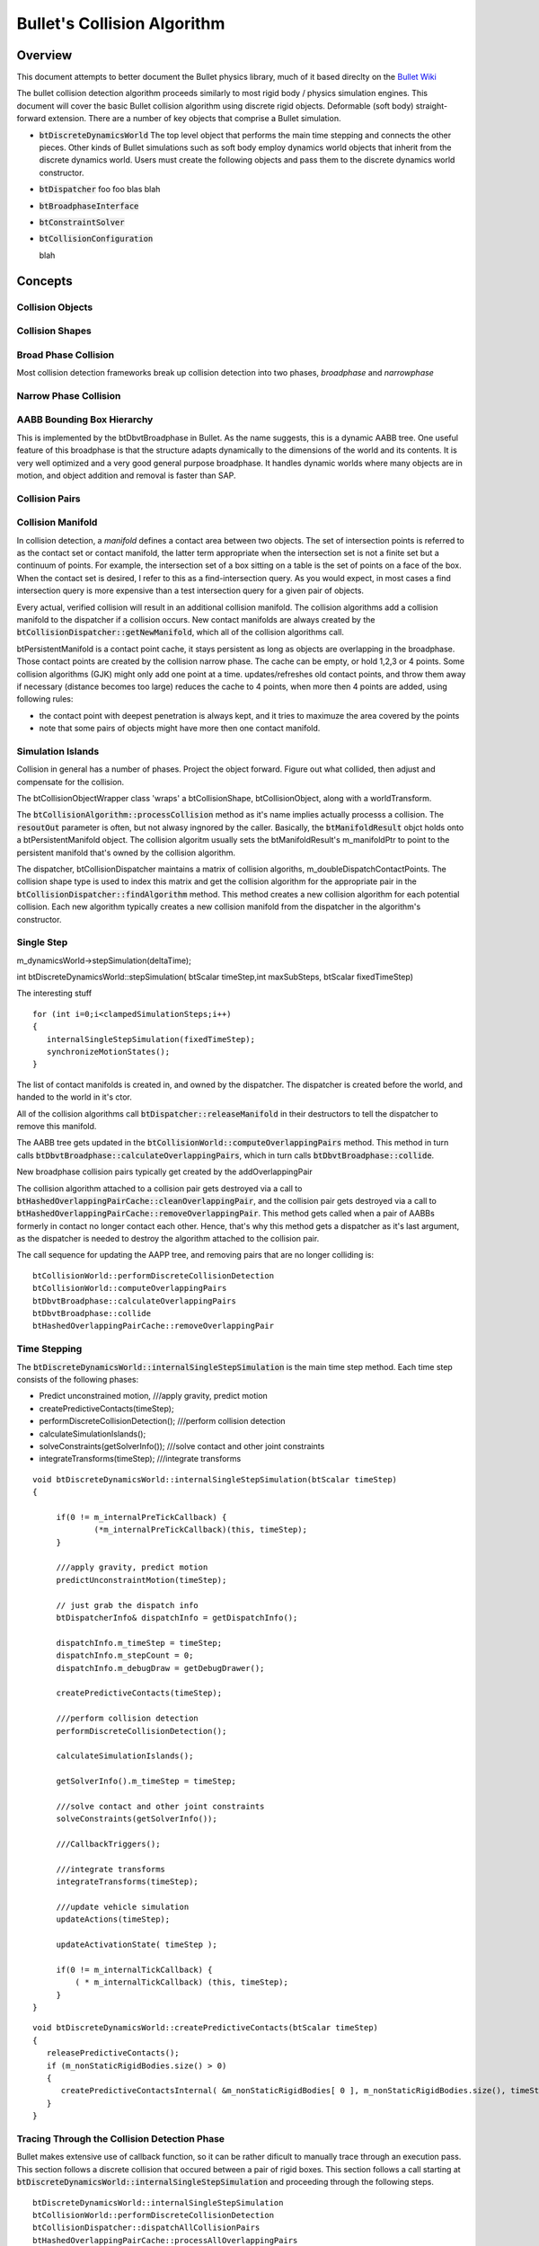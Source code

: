 .. default-domain:: cpp


Bullet's Collision Algorithm
****************************

Overview
========

This document attempts to better document the Bullet physics library, much of it based direclty on
the `Bullet Wiki <http://www.bulletphysics.org/mediawiki-1.5.8/index.php/Tutorial_Articles/>`_

The bullet collision detection algorithm proceeds similarly to most rigid body / physics simulation
engines.  This document will cover the basic Bullet collision algorithm using discrete rigid
objects. Deformable (soft body) straight-forward extension. There are a number of key objects that
comprise a Bullet simulation.

* :code:`btDiscreteDynamicsWorld`
  The top level object that performs the main time stepping and connects the other pieces. Other
  kinds of Bullet simulations such as soft body employ dynamics world objects that inherit from the
  discrete dynamics world. Users must create the following objects and pass them to the discrete
  dynamics world constructor. 


* :code:`btDispatcher` foo foo
  blas blah

* :code:`btBroadphaseInterface`

* :code:`btConstraintSolver`

* :code:`btCollisionConfiguration`

  blah
  





Concepts
========


Collision Objects
-----------------

Collision Shapes
----------------

Broad Phase Collision
---------------------
Most collision detection frameworks break up collision detection into two phases, *broadphase* and
*narrowphase* 

Narrow Phase Collision
----------------------

AABB Bounding Box Hierarchy
---------------------------
This is implemented by the btDbvtBroadphase in Bullet.
As the name suggests, this is a dynamic AABB tree. One useful feature of this broadphase is that the
structure adapts dynamically to the dimensions of the world and its contents. It is very well
optimized and a very good general purpose broadphase. It handles dynamic worlds where many objects
are in motion, and object addition and removal is faster than SAP.


Collision Pairs
---------------

Collision Manifold
------------------
In collision detection, a *manifold* defines a contact area between two objects. The set of
intersection points is referred to as the contact set or contact manifold, the latter term
appropriate when the intersection set is not a finite set but a continuum of points. For example,
the intersection set of a box sitting on a table is the set of points on a face of the box. When the
contact set is desired, I refer to this as a find-intersection query. As you would expect, in most
cases a find intersection query is more expensive than a test intersection query for a given pair of
objects.

Every actual, verified collision will result in an additional collision manifold. The collision
algorithms add a collision manifold to the dispatcher if a collision occurs. New contact manifolds
are always created by the :code:`btCollisionDispatcher::getNewManifold`, which all of the collision
algorithms call. 


btPersistentManifold is a contact point cache, it stays persistent as long as objects are
overlapping in the broadphase. Those contact points are created by the collision narrow phase. The
cache can be empty, or hold 1,2,3 or 4 points. Some collision algorithms (GJK) might only add one
point at a time. updates/refreshes old contact points, and throw them away if necessary (distance
becomes too large) reduces the cache to 4 points, when more then 4 points are added, using following
rules:

* the contact point with deepest penetration is always kept, and it tries to maximuze the area
  covered by the points
  
* note that some pairs of objects might have more then one contact manifold.


Simulation Islands
------------------


      

Collision in general has a number of phases. Project the object forward. Figure out what collided,
then adjust and compensate for the collision.


The btCollisionObjectWrapper class 'wraps' a btCollisionShape, btCollisionObject, along with a
worldTransform.

The :code:`btCollisionAlgorithm::processCollision` method as it's name implies actually processs a
collision. The :code:`resoutOut` parameter is often, but not alwasy ingnored by the
caller. Basically, the :code:`btManifoldResult` objct holds onto a btPersistentManifold object. The
collision algoritm usually sets the btManifoldResult's m_manifoldPtr to point to the persistent
manifold that's owned by the collision algorithm. 




The dispatcher, btCollisionDispatcher maintains a matrix of collision algoriths,
m_doubleDispatchContactPoints. The collision shape type is used to index this matrix and get the
collision algorithm for the appropriate pair in the :code:`btCollisionDispatcher::findAlgorithm`
method. This method creates a new collision algorithm for each potential collision. Each new
algorithm typically creates a new collision manifold from the dispatcher in the algorithm's
constructor. 

Single Step
-----------

m_dynamicsWorld->stepSimulation(deltaTime);


int	btDiscreteDynamicsWorld::stepSimulation( btScalar timeStep,int maxSubSteps, btScalar
fixedTimeStep)


The interesting stuff
::
   
   for (int i=0;i<clampedSimulationSteps;i++)
   {
      internalSingleStepSimulation(fixedTimeStep);
      synchronizeMotionStates();
   }

The list of contact manifolds is created in, and owned by the dispatcher. The dispatcher is created
before the world, and handed to the world in it's ctor.

All of the collision algorithms call :code:`btDispatcher::releaseManifold` in their destructors to
tell the dispatcher to remove this manifold.


The AABB tree gets updated in the :code:`btCollisionWorld::computeOverlappingPairs` method. This
method in turn calls :code:`btDbvtBroadphase::calculateOverlappingPairs`, which in turn calls
:code:`btDbvtBroadphase::collide`.

New broadphase collision pairs typically get created by the addOverlappingPair

The collision algorithm attached to a collision pair gets destroyed via a call to
:code:`btHashedOverlappingPairCache::cleanOverlappingPair`, and the collision pair gets destroyed
via a call to :code:`btHashedOverlappingPairCache::removeOverlappingPair`. This method gets called
when a pair of AABBs formerly in contact no longer contact each other. Hence, that's why this method
gets a dispatcher as it's last argument, as the dispatcher is needed to destroy the algorithm
attached to the collision pair.

The call sequence for updating the AAPP tree, and removing pairs that are no longer colliding is:
::
   
   btCollisionWorld::performDiscreteCollisionDetection
   btCollisionWorld::computeOverlappingPairs
   btDbvtBroadphase::calculateOverlappingPairs
   btDbvtBroadphase::collide
   btHashedOverlappingPairCache::removeOverlappingPair


Time Stepping
-------------

The :code:`btDiscreteDynamicsWorld::internalSingleStepSimulation` is the main time step method. Each
time step consists of the following phases:

* Predict unconstrained motion, 	///apply gravity, predict motion


* createPredictiveContacts(timeStep);


* performDiscreteCollisionDetection(); 	///perform collision detection

* calculateSimulationIslands();

* solveConstraints(getSolverInfo()); ///solve contact and other joint constraints
	
* integrateTransforms(timeStep); 	///integrate transforms


::
   
   void	btDiscreteDynamicsWorld::internalSingleStepSimulation(btScalar timeStep)
   {

	if(0 != m_internalPreTickCallback) {
		(*m_internalPreTickCallback)(this, timeStep);
	}

	///apply gravity, predict motion
	predictUnconstraintMotion(timeStep);

	// just grab the dispatch info
	btDispatcherInfo& dispatchInfo = getDispatchInfo();

	dispatchInfo.m_timeStep = timeStep;
	dispatchInfo.m_stepCount = 0;
	dispatchInfo.m_debugDraw = getDebugDrawer();

	createPredictiveContacts(timeStep);

	///perform collision detection
	performDiscreteCollisionDetection();

	calculateSimulationIslands();

	getSolverInfo().m_timeStep = timeStep;

	///solve contact and other joint constraints
	solveConstraints(getSolverInfo());

	///CallbackTriggers();

	///integrate transforms
	integrateTransforms(timeStep);

	///update vehicle simulation
	updateActions(timeStep);

	updateActivationState( timeStep );

	if(0 != m_internalTickCallback) {
	    ( * m_internalTickCallback) (this, timeStep);
	}
   }


::
   
   void btDiscreteDynamicsWorld::createPredictiveContacts(btScalar timeStep)
   {
      releasePredictiveContacts();
      if (m_nonStaticRigidBodies.size() > 0)
      {
         createPredictiveContactsInternal( &m_nonStaticRigidBodies[ 0 ], m_nonStaticRigidBodies.size(), timeStep );
      }
   }

.. _coldet:

Tracing Through the Collision Detection Phase
---------------------------------------------
Bullet makes extensive use of callback function, so it can be rather dificult to manually trace
through an execution pass. This section follows a discrete collision that occured between a pair of
rigid boxes. This section follows a call starting at
:code:`btDiscreteDynamicsWorld::internalSingleStepSimulation` and proceeding through the following
steps.
::

   btDiscreteDynamicsWorld::internalSingleStepSimulation
   btCollisionWorld::performDiscreteCollisionDetection
   btCollisionDispatcher::dispatchAllCollisionPairs
   btHashedOverlappingPairCache::processAllOverlappingPairs
   btCollisionPairCallback::processOverlap
   btCollisionDispatcher::defaultNearCallback
   btBoxBoxCollisionAlgorithm::processCollision

The collision detection phase occurs after the unconstrained motion has been calculated. The
:code:`btCollisionWorld::performDiscreteCollisionDetection` first updates the dynamic AABB bounding
volume tree, computes the overlapping collision pairs, then performs the dispatch collision pairs
step. 

::
   
   void	btCollisionWorld::performDiscreteCollisionDetection()
   {
	btDispatcherInfo& dispatchInfo = getDispatchInfo();

	updateAabbs();

	computeOverlappingPairs();

	btDispatcher* dispatcher = getDispatcher();
	dispatcher->dispatchAllCollisionPairs(
	   m_broadphasePairCache->getOverlappingPairCache(),dispatchInfo,m_dispatcher1);	
   }



::
   
   void	btCollisionDispatcher::dispatchAllCollisionPairs(btOverlappingPairCache* pairCache,
      const btDispatcherInfo& dispatchInfo,btDispatcher* dispatcher) 
   {
	btCollisionPairCallback	collisionCallback(dispatchInfo,this);
	pairCache->processAllOverlappingPairs(&collisionCallback,dispatcher);
   }


	
::
   
   void	btHashedOverlappingPairCache::processAllOverlappingPairs(
      btOverlapCallback* callback,btDispatcher* dispatcher)
   {
      int i;

      for (i=0;i<m_overlappingPairArray.size();)
      {
         btBroadphasePair* pair = &m_overlappingPairArray[i];
	 if (callback->processOverlap(*pair))
	 {
	    removeOverlappingPair(pair->m_pProxy0,pair->m_pProxy1,dispatcher);
	    gOverlappingPairs--;
	 } else
	 {
	    i++;
	 }
      }
   }

The btOverlapCallback defaults to btCollisionPairCallback, who's processOverlap method looks like
::
   
   virtual bool	processOverlap(btBroadphasePair& pair)
   {
      (*m_dispatcher->getNearCallback())(pair,*m_dispatcher,m_dispatchInfo);
      return false;
   }

This calls the default btCollisionDispatcher::defaultNearCallback callback. Looks like every pair in
btHashedOverlappingPairCache::m_overlappingPairArray gets processed by the collision callback.

The btCollisionDispatcher::dispatchAllCollisionPairs calls this narrowphase nearcallback for each
pair that passes the 'btCollisionDispatcher::needsCollision' test. You can customize this
nearcallback


First checks if objects really really can collide. If so, uses the dispatcher's findAlgorithm as a
double dispatch (this is the matrix of collision algorithms) to find the correct algorithm
for the colliding pair. 

::
   
   //by default, Bullet will use this near callback
   void btCollisionDispatcher::defaultNearCallback(btBroadphasePair& collisionPair,
      btCollisionDispatcher& dispatcher, const btDispatcherInfo& dispatchInfo)
   {
      btCollisionObject* colObj0 = (btCollisionObject*)collisionPair.m_pProxy0->m_clientObject;
      btCollisionObject* colObj1 = (btCollisionObject*)collisionPair.m_pProxy1->m_clientObject;

      if (dispatcher.needsCollision(colObj0,colObj1))
      {
         btCollisionObjectWrapper obj0Wrap(0,colObj0->getCollisionShape(),colObj0,colObj0->getWorldTransform(),-1,-1);
	 btCollisionObjectWrapper obj1Wrap(0,colObj1->getCollisionShape(),colObj1,colObj1->getWorldTransform(),-1,-1);

	 //dispatcher will keep algorithms persistent in the collision pair
	 if (!collisionPair.m_algorithm)
	 {
	    collisionPair.m_algorithm = dispatcher.findAlgorithm(&obj0Wrap,&obj1Wrap,0, BT_CONTACT_POINT_ALGORITHMS);
	 }

	 if (collisionPair.m_algorithm)
	 {
	    btManifoldResult contactPointResult(&obj0Wrap,&obj1Wrap);
	       
	    if (dispatchInfo.m_dispatchFunc == btDispatcherInfo::DISPATCH_DISCRETE)
	    {
	       //discrete collision detection query
	       collisionPair.m_algorithm->processCollision(&obj0Wrap,&obj1Wrap,dispatchInfo,&contactPointResult);
	    } else
	    {
	       //continuous collision detection query, time of impact (toi)
	       btScalar toi = collisionPair.m_algorithm->calculateTimeOfImpact(colObj0,colObj1,dispatchInfo,&contactPointResult);
	       if (dispatchInfo.m_timeOfImpact > toi)
	          dispatchInfo.m_timeOfImpact = toi;

	    }
	 }
      }
   }


Provides a way to check if complex collision objects really do collide with other objects, checks to
see if these objects are kinematic or static. If so, they don't need to collide, and don't get
processed above 
::
   
   bool	btCollisionDispatcher::needsCollision(const btCollisionObject* body0,const
   btCollisionObject* body1)


All of the collision algorithm concrete implementations contain a btPersistentManifold*
m_manifoldPtr; pointer. This is a pointer to a persistant manifold created and owned by the
dispatcher. The algorithm's job is to process collisions, determine the  collision points, and add
them to this persistant manifold. 

btCollisionAlgorithm is an collision interface that is compatible with the Broadphase and btDispatcher.
It is persistent over frames


The collision algorithm shares a pointer to a persistent manifold, which is created by the collision
dispatcher's getNewManifold method. The dispatcher retains a pointer to this manifold. All of the
collision algorithms call this method to get a pointer to a new shared manifold. 
::
   
   btPersistentManifold* btCollisionDispatcher::getNewManifold(const btCollisionObject*
      body0,const btCollisionObject* body1);



Bullet Callbacks and Triggers
-----------------------------
The best way to determine if collisions happened between existing objects in the world, is to
iterate over all contact manifolds. This should be done during a
[http://www.bulletphysics.com/mediawiki-1.5.8/index.php?title=Stepping_The_World simulation tick
(substep) callback], because contacts might be added and removed during several substeps of a single
stepSimulation call.


A contact manifold is a cache that contains all contact points between pairs of collision objects. A
good way is to iterate over all pairs of objects in the entire collision/dynamics world:

::
   
    //Assume world->stepSimulation or world->performDiscreteCollisionDetection has been called

    int numManifolds = world->getDispatcher()->getNumManifolds();
    for (int i = 0; i < numManifolds; i++)
    {
        btPersistentManifold* contactManifold =  world->getDispatcher()->getManifoldByIndexInternal(i);
        const btCollisionObject* obA = contactManifold->getBody0();
        const btCollisionObject* obB = contactManifold->getBody1();

        int numContacts = contactManifold->getNumContacts();
        for (int j = 0; j < numContacts; j++)
        {
            btManifoldPoint& pt = contactManifold->getContactPoint(j);
            if (pt.getDistance() < 0.f)
            {
                const btVector3& ptA = pt.getPositionWorldOnA();
                const btVector3& ptB = pt.getPositionWorldOnB();
                const btVector3& normalOnB = pt.m_normalWorldOnB;
            }
        }
    }

See Bullet/Demos/CollisionInterfaceDemo for a sample implementation.


btGhostObject
^^^^^^^^^^^^^

This type of collision object will keep track of its own overlapping pairs. This is much more
efficient than iterating through everything. For this example, we'll use a btPairCachingGhostObject
since we want easy access to the pair cache of the ghost object. A regular btGhostObject can be used
for things like triggers where the details of the overlap don't matter as much.


::
   
    btManifoldArray manifoldArray; btBroadphasePairArray& pairArray =
    ghostObject->getOverlappingPairCache()->getOverlappingPairArray(); int numPairs =
    pairArray.size();

    for (int i = 0; i < numPairs; ++i) { manifoldArray.clear();

	const btBroadphasePair& pair = pairArray[i];

	btBroadphasePair* collisionPair =  dynamicsWorld->getPairCache()->findPair(
    	    pair.m_pProxy0,pair.m_pProxy1);

	if (!collisionPair) continue;

	if (collisionPair->m_algorithm)
    	    collisionPair->m_algorithm->getAllContactManifolds(manifoldArray);

	for (int j = 0; j < manifoldArray.size(); j++) {
            btPersistentManifold* manifold = manifoldArray[j];

	    bool isFirstBody = manifold->getBody0() == ghostObject;

	    btScalar direction = isFirstBody ? btScalar(-1.0) : btScalar(1.0);

	    for (int p = 0; p < manifold->getNumContacts(); ++p) {
               const btManifoldPoint& pt = manifold->getContactPoint(p);

		if (pt.getDistance() < 0.f) {
		   const btVector3& ptA = pt.getPositionWorldOnA(); const
		   btVector3& ptB = pt.getPositionWorldOnB(); const btVector3& normalOnB =
		   pt.m_normalWorldOnB;

		   // handle collisions here
		}
	    }
	}
    }            

For the ghost object to work correctly, we need to add a callback to our world.

::
   
   btDiscreteDynamicsWorld* dynamicsWorld = CreateDiscreteDynamicsWorld();
   dynamicsWorld->getPairCache()->setInternalGhostPairCallback(
   new btGhostPairCallback());


Implementations of this concept can be found in the 'Bullet\Demos\CharacterDemo' and the
btKinematicCharacterController (in the recoverFromPenetration method).


Contact Test
^^^^^^^^^^^^


Bullet 2.76 onwards let you perform an instant query on the world (btCollisionWorld or
btDiscreteDynamicsWorld) using the contactTest query. The contactTest query will peform a collision
test against all overlapping objects in the world, and produces the results using a callback. The
query object doesn't need to be part of the world. In order for an efficient query on large worlds,
it is important that the broadphase aabbTest is accelerated, for example using the btDbvtBroadphase
or btAxisSweep3 broadphase.


An advantage of this method is that you can perform collision tests at a reduced temporal resolution
if you do not need collision tests at every physics tic.  It is also convenient to use with a
pre-existing object in the world, whereas btGhostObject would require synchronizing with the target
object.  However, a downside is that collision detection is being duplicated for the target object
(if it already exists in the world), so frequent or widespread collision tests may become less
efficient than iterating over previously generated collision pairs.

::
   
   struct ContactSensorCallback : public btCollisionWorld::ContactResultCallback {

      //! Constructor, pass whatever context you want to have available when processing contacts
      /*! You may also want to set m_collisionFilterGroup and m_collisionFilterMask
       *  (supplied by the superclass) for needsCollision() */
      ContactSensorCallback(btRigidBody& tgtBody , YourContext& context /*, ... */)
         : btCollisionWorld::ContactResultCallback(), body(tgtBody), ctxt(context) { }

      btRigidBody& body; //!< The body the sensor is monitoring
      YourContext& ctxt; //!< External information for contact processing

      //! If you don't want to consider collisions where the bodies are joined by a constraint, override needsCollision:
      /*! However, if you use a btCollisionObject for #body instead of a btRigidBody,
       *  then this is unnecessary—checkCollideWithOverride isn't available */
      virtual bool needsCollision(btBroadphaseProxy* proxy) const {
         // superclass will check m_collisionFilterGroup and m_collisionFilterMask
         if(!btCollisionWorld::ContactResultCallback::needsCollision(proxy))
            return false;
         // if passed filters, may also want to avoid contacts between constraints
         return body.checkCollideWithOverride(static_cast<btCollisionObject*>(proxy->m_clientObject));
      }

      //! Called with each contact for your own processing (e.g. test if contacts fall in within sensor parameters)
      virtual btScalar addSingleResult(btManifoldPoint& cp,
      const btCollisionObjectWrapper* colObj0,int partId0,int index0,
      const btCollisionObjectWrapper* colObj1,int partId1,int index1) {
         btVector3 pt; // will be set to point of collision relative to body
         if(colObj0->m_collisionObject==&body) {
            pt = cp.m_localPointA;
         } else {
            assert(colObj1->m_collisionObject==&body && "body does not match either collision object");
            pt = cp.m_localPointB;
         }
         // do stuff with the collision point
         return 0; // There was a planned purpose for the return value of addSingleResult, but it is not used so you can ignore it.
      }
   };

   // USAGE:
   btRigidBody* tgtBody /* = ... */;
   YourContext foo;
   ContactSensorCallback callback(*tgtBody, foo);
   world->contactTest(tgtBody,callback);

Contact Pair Test
^^^^^^^^^^^^^^^^^


Bullet 2.76 onwards provides the contactPairTest to perform collision detection between two specific
collision objects only. Contact results are passed on using the provided callback. They don't need
to be inserted in the world. See btCollisionWorld::contactPairTest in
Bullet/src/BulletCollision/CollisionDispatch/btCollisionWorld.h for implementation details.


Contact Callbacks
^^^^^^^^^^^^^^^^^

Be careful when using contact callbacks: They may be called too frequently for your purposes. Bullet
supports custom callbacks at various points in the collision system. The callbacks themselves are
very simply implemented as global variables that you set to point at appropriate functions. Before
you can expect them to be called you must set an appropriate flag in your rigid body:

::
   mBody->setCollisionFlags(mBody->getCollisionFlags()
      | btCollisionObject::CF_CUSTOM_MATERIAL_CALLBACK);

There are three collision callbacks:

gContactAddedCallback


This is called whenever a contact is added (note that the same contact may be added multiple times
before it is processed). From here, you can modify some properties (e.g. friction) of the contact
point.  '''Note:''' gContactAddedCallback does not appear to work when using multithreaded solvers.

::
   
   typedef bool (*ContactAddedCallback)(
      btManifoldPoint& cp,
      const btCollisionObject* colObj0,
      int partId0,
      int index0,
      const btCollisionObject* colObj1,
      int partId1,
      int index1);

As of the current implementation of Bullet (2.82), the return value of this function is ignored.

==gContactProcessedCallback==

This is called immediately after the collision has actually been processed.

::
   
   typedef bool (*ContactProcessedCallback)(
      btManifoldPoint& cp,
      void* body0,void* body1);

Note that ''body0'' and ''body1'' are pointers to the same btCollisionObjects as ''colObj0'' and
''colObj1'' in the ''gContactAddedCallback'' (exactly why this function prototype is declared
differently is unclear).


As of the current implementation of Bullet (2.82), the return value of this function is ignored.

``gContactDestroyedCallback``

This is called immediately after the contact point is destroyed.
::
   
   typedef bool (*ContactDestroyedCallback)(
      void* userPersistentData);

The passed ``userPersistentData`` argument is the value of the ''m_userPersistentData'' member of
the ``btManifoldPoint`` which has been destroyed (this can be set in ''gContactAddedCallback'' or
''gContactProcessedCallback'').


'''Note that gContactDestroyedCallback will not be called for any contact point unless
''cp.m_userPersistentData'' is set!'''  You must set this (to some value other than NULL) in a prior
contact added/processed callback in order to receive a destroyed callback.


Triggers
^^^^^^^^

Collision objects with a callback still have collision response with dynamic rigid bodies. In order
to use collision objects as trigger, you have to disable the collision response.


::
   
   mBody->setCollisionFlags(mBody->getCollisionFlags() |
      btCollisionObject::CF_NO_CONTACT_RESPONSE));

Triggers and the ``btKinematicCharacterController``
^^^^^^^^^^^^^^^^^^^^^^^^^^^^^^^^^^^^^^^^^^^^^^^^^^^

The stock :code:`btKinematicCharacterController` doesn't appear to properly behave with ghost
objects that have :code:`CF_NO_CONTACT_RESPONSE` set. It seems to ignore that flag and act as
if the objects don't have that flag set.


The solution is to create a custom character controller based on the btKinematicCharacterController
class, and make a few changes, as detailed in this forum post:


http://bulletphysics.org/Bullet/phpBB3/viewtopic.php?f=9&t=5684

Add this IF into the method '''btKinematicCharacterController::recoverFromPenetration''', under the
<code>btBroadphasePair* collisionPair = &m_ghostObj...</code> line:

::
   
   //for trigger filtering
   if (!static_cast<btCollisionObject*>(collisionPair->m_pProxy0->m_clientObject)->hasContactResponse() ||
      !static_cast<btCollisionObject*>(collisionPair->m_pProxy1->m_clientObject)->hasContactResponse())
      continue;

And add this IF to the beginning of '''btKinematicClosestNotMeConvexResultCallback::addSingleResult''':
::
   
   //for trigger filtering
   if (!convexResult.m_hitCollisionObject->hasContactResponse())
      return btScalar(1.0);


Classes
=======

This section describes the key classes involved with Bullet collision detection.

.. _btBroadphasePair:

.. class::btBroadphasePair

https://github.com/bulletphysics/bullet3/blob/master/src/BulletCollision/BroadphaseCollision/btBroadphaseProxy.h

The ``btBroadphasePair`` object represents a pair of pair of AABB-overlapping collision objects. The
``btBroadphasePair`` exists as long as this pair of collision objects have operlappng AABB volumes. 
A ``btDispatcher`` can search a ``btCollisionAlgorithm`` that performs exact/narrowphase collision
detection on the actual collision shapes.


The ``btBroadphasePair`` holds a reference to a collision algorithm. The collision algorithm
lifetime is the same as the broadphase pair. The :code:`btBroadphasePair`

When the AABB's of a pair of collision objects overlap, the :code:`btHashedOverlappingPairCache::addOverlappingPair`, in a call to
:code:`btHashedOverlappingPairCache::internalAddPair` creates a new :code:`btBroadphasePair`. This
new object is added to, and managed by a ``btOverlappingPairCache``. The ``btBroadphasePair``'s ``m_algorithm`` pointer is initially NULL.  


The collision pair's algorithm is created in the
dispatcher's ``findAlgorithm`` method. The basic idea is that the collision algorithm exists as
long as a broadphase collision pair exists, the collision algorithm exists as long as a pair of
objects remain in AABB contact.


A simplified ``btBroadphasePair`` ::
   
   struct btBroadphasePair {
      btBroadphaseProxy* m_pProxy0;
      btBroadphaseProxy* m_pProxy1;
      mutable btCollisionAlgorithm* m_algorithm;
      //don't use this data, it will be removed in future version.
      union { void* m_internalInfo1; int m_internalTmpValue;};
   }

some more stuff

.. class:: btCollisionAlgorithm

https://github.com/bulletphysics/bullet3/blob/master/src/BulletCollision/BroadphaseCollision/btCollisionAlgorithm.h

::
   
   class btCollisionAlgorithm {
   protected:
      btDispatcher* m_dispatcher;	
   public:
      btCollisionAlgorithm() {};
      btCollisionAlgorithm(const btCollisionAlgorithmConstructionInfo& ci);
      virtual ~btCollisionAlgorithm() {};
      virtual void processCollision (const btCollisionObjectWrapper* body0Wrap,
         const btCollisionObjectWrapper* body1Wrap,
	 const btDispatcherInfo& dispatchInfo,btManifoldResult* resultOut) = 0;
      virtual btScalar calculateTimeOfImpact(btCollisionObject* body0,
         btCollisionObject* body1,const btDispatcherInfo& dispatchInfo,
	 btManifoldResult* resultOut) = 0;
      virtual void getAllContactManifolds(btManifoldArray& manifoldArray) = 0;
   };

      

.. class:: btPersistentManifold


https://github.com/bulletphysics/bullet3/blob/master/src/BulletCollision/NarrowPhaseCollision/btPersistentManifold.h#L63

::
   
   class btPersistentManifold : public btTypedObject {
      btManifoldPoint m_pointCache[MANIFOLD_CACHE_SIZE];

      /// this two body pointers can point to the physics rigidbody class.
      const btCollisionObject* m_body0;
      const btCollisionObject* m_body1;

      int	m_cachedPoints;

      btScalar	m_contactBreakingThreshold;
      btScalar	m_contactProcessingThreshold;

      public:
         int	m_companionIdA;
	 int	m_companionIdB;

	 int m_index1a;

	 btPersistentManifold();

	 btPersistentManifold(const btCollisionObject* body0, const btCollisionObject*
	    body1,int , btScalar contactBreakingThreshold,
	    btScalar contactProcessingThreshold);

	const btCollisionObject* getBody0() const { return m_body0;}
	const btCollisionObject* getBody1() const { return m_body1;}

	void	setBodies(const btCollisionObject* body0,const btCollisionObject* body1);

	void clearUserCache(btManifoldPoint& pt);

	int	getNumContacts();
	
	/// the setNumContacts API is usually not used, except when you gather/fill all contacts manually
	void setNumContacts(int cachedPoints);

	const btManifoldPoint& getContactPoint(int index) const;

	btManifoldPoint& getContactPoint(int index);

	///@todo: get this margin from the current physics / collision environment
	btScalar	getContactBreakingThreshold() const;

	btScalar	getContactProcessingThreshold() const;
	
	void setContactBreakingThreshold(btScalar contactBreakingThreshold);

	void setContactProcessingThreshold(btScalar	contactProcessingThreshold);

	int getCacheEntry(const btManifoldPoint& newPoint) const;

	int addManifoldPoint( const btManifoldPoint& newPoint, bool isPredictive=false);

	void removeContactPoint (int index);
	
	void replaceContactPoint(const btManifoldPoint& newPoint,int insertIndex);

	bool validContactDistance(const btManifoldPoint& pt) const;
	
	/// calculated new worldspace coordinates and depth, and reject points that exceed the collision margin
	void	refreshContactPoints(  const btTransform& trA,const btTransform& trB);

	void	clearManifold();
   }

.. class:: btDiscreteDynamicsWorld

https://github.com/bulletphysics/bullet3/blob/master/src/BulletDynamics/Dynamics/btDiscreteDynamicsWorld.h

The :class:`btDiscreteDynamicsWorld` is the main way to create discrete rigid body simulations. It inherits
from ``btDynamicsWorld``, which in turn inherits from the base ``btCollisionWorld``. The
btDiscreteDynamicsWorld determines the response to the identified collisions.


::
   
   class btDiscreteDynamicsWorld : public btDynamicsWorld {
      btAlignedObjectArray<btTypedConstraint*>	     m_sortedConstraints;
      InplaceSolverIslandCallback* 	             m_solverIslandCallback;
      btConstraintSolver*	                     m_constraintSolver;
      btSimulationIslandManager*	             m_islandManager;
      btAlignedObjectArray<btTypedConstraint*>       m_constraints;
      btAlignedObjectArray<btRigidBody*>             m_nonStaticRigidBodies;
      btVector3	                                     m_gravity;

      //for variable timesteps
      btScalar	                                     m_localTime;
      btScalar	                                     m_fixedTimeStep;

      //for variable timesteps
      bool	                                     m_ownsIslandManager;
      bool	                                     m_ownsConstraintSolver;
      bool	                                     m_synchronizeAllMotionStates;
      bool	                                     m_applySpeculativeContactRestitution;
      
      btAlignedObjectArray<btActionInterface*>	     m_actions;
      int	                                     m_profileTimings;
      bool	                                     m_latencyMotionStateInterpolation;
      btAlignedObjectArray<btPersistentManifold*>    m_predictiveManifolds;
      
      // used to synchronize threads creating predictive contacts
      btSpinMutex                                    m_predictiveManifoldsMutex;  
   }


.. class:: btDynamicsWorld

The btDynamicsWorld is the interface class for several dynamics implementation, basic, discrete,
parallel, and continuous etc.

::

   class btDynamicsWorld : public btCollisionWorld {
      btInternalTickCallback                         m_internalTickCallback;
      btInternalTickCallback                         m_internalPreTickCallback;
      void*	                                     m_worldUserInfo;
      btContactSolverInfo                            m_solverInfo;
   }


.. class:: btCollisionWorld

The ``btCollisionWorld`` sets up the basic collision framework, it manages the broadphase and
dispatcher. 

::
   
   class btCollisionWorld {
      btAlignedObjectArray<btCollisionObject*>       m_collisionObjects;
      btDispatcher*	                             m_dispatcher1;
      btDispatcherInfo	                             m_dispatchInfo;
      btBroadphaseInterface*	                     m_broadphasePairCache;
      btIDebugDraw*	                             m_debugDrawer;
      
      ///m_forceUpdateAllAabbs can be set to false as an optimization to only update active object AABBs
      ///it is true by default, because it is error-prone (setting the position of static objects wouldn't update their AABB)
      bool m_forceUpdateAllAabbs;
   }




.. class:: btOverlappingPairCache : public btOverlappingPairCallback

   The ``btOverlappingPairCache`` provides an interface for overlapping pair management (add,
   remove, storage), used by the ``btBroadphaseInterface`` broadphases. Pair caches manage pairs of
   collision objects who's AABB volumes overlap. The
   ``btHashedOverlappingPairCache`` and ``btSortedOverlappingPairCache classes`` are two
   implementations. 
